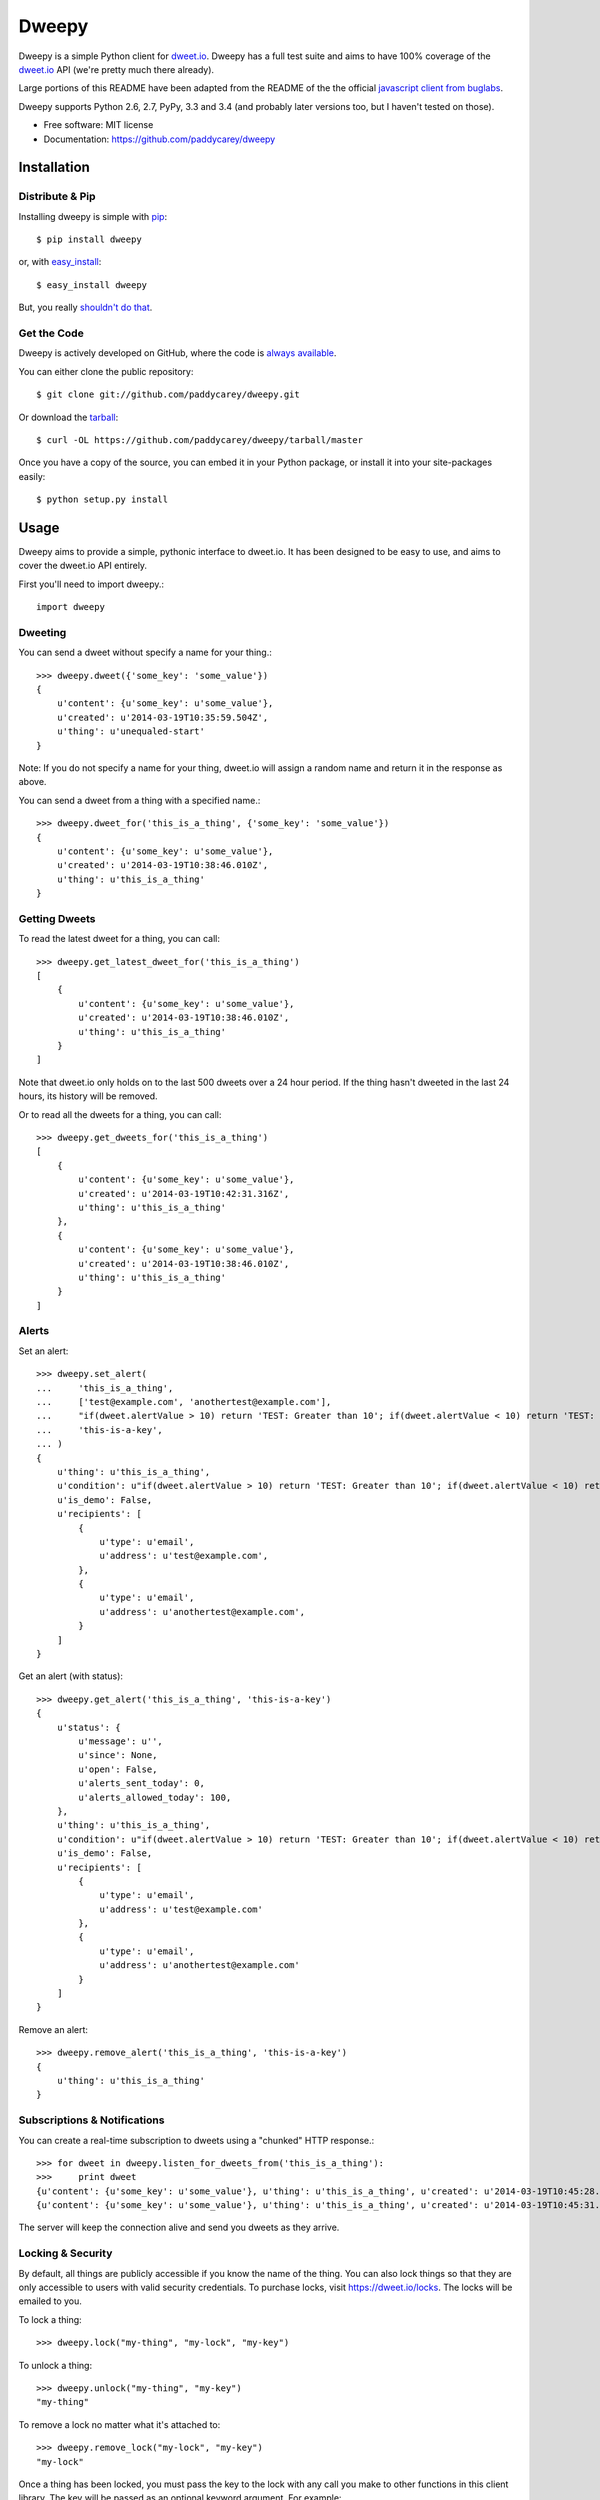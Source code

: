 ===============================
Dweepy
===============================

.. image:: https://img.shields.io/pypi/v/dweepy.svg?style=flat
    :target: https://pypi.python.org/pypi/dweepy/
    :alt: Latest PyPI version

.. image:: https://img.shields.io/pypi/dm/dweepy.svg?style=flat
    :target: https://pypi.python.org/pypi/dweepy/
    :alt: Number of PyPI downloads

.. image:: https://img.shields.io/travis/paddycarey/dweepy/master.png?style=flat
    :target: https://travis-ci.org/paddycarey/dweepy
    :alt: Travis CI build status

Dweepy is a simple Python client for `dweet.io <https://dweet.io>`_. Dweepy has a full test suite and aims to have 100% coverage of the `dweet.io <https://dweet.io>`_ API (we're pretty much there already).

Large portions of this README have been adapted from the README of the the official `javascript client from buglabs <https://github.com/buglabs/dweetio-client/blob/master/README.md>`_.

Dweepy supports Python 2.6, 2.7, PyPy, 3.3 and 3.4 (and probably later versions too, but I haven't tested on those).

* Free software: MIT license
* Documentation: https://github.com/paddycarey/dweepy



Installation
------------

Distribute & Pip
~~~~~~~~~~~~~~~~

Installing dweepy is simple with `pip <http://www.pip-installer.org/>`_::

    $ pip install dweepy

or, with `easy_install <http://pypi.python.org/pypi/setuptools>`_::

    $ easy_install dweepy

But, you really `shouldn't do that <http://www.pip-installer.org/en/latest/other-tools.html#pip-compared-to-easy-install>`_.


Get the Code
~~~~~~~~~~~~

Dweepy is actively developed on GitHub, where the code is `always available <https://github.com/paddycarey/dweepy>`_.

You can either clone the public repository::

    $ git clone git://github.com/paddycarey/dweepy.git

Or download the `tarball <https://github.com/paddycarey/dweepy/tarball/master>`_::

    $ curl -OL https://github.com/paddycarey/dweepy/tarball/master

Once you have a copy of the source, you can embed it in your Python package, or install it into your site-packages easily::

    $ python setup.py install



Usage
-----

Dweepy aims to provide a simple, pythonic interface to dweet.io. It has been designed to be easy to use, and aims to cover the dweet.io API entirely.

First you'll need to import dweepy.::

    import dweepy


Dweeting
~~~~~~~~

You can send a dweet without specify a name for your thing.::

    >>> dweepy.dweet({'some_key': 'some_value'})
    {
        u'content': {u'some_key': u'some_value'},
        u'created': u'2014-03-19T10:35:59.504Z',
        u'thing': u'unequaled-start'
    }

Note: If you do not specify a name for your thing, dweet.io will assign a random name and return it in the response as above.

You can send a dweet from a thing with a specified name.::

    >>> dweepy.dweet_for('this_is_a_thing', {'some_key': 'some_value'})
    {
        u'content': {u'some_key': u'some_value'},
        u'created': u'2014-03-19T10:38:46.010Z',
        u'thing': u'this_is_a_thing'
    }


Getting Dweets
~~~~~~~~~~~~~~

To read the latest dweet for a thing, you can call::

    >>> dweepy.get_latest_dweet_for('this_is_a_thing')
    [
        {
            u'content': {u'some_key': u'some_value'},
            u'created': u'2014-03-19T10:38:46.010Z',
            u'thing': u'this_is_a_thing'
        }
    ]


Note that dweet.io only holds on to the last 500 dweets over a 24 hour period. If the thing hasn't dweeted in the last 24 hours, its history will be removed.

Or to read all the dweets for a thing, you can call::

    >>> dweepy.get_dweets_for('this_is_a_thing')
    [
        {
            u'content': {u'some_key': u'some_value'},
            u'created': u'2014-03-19T10:42:31.316Z',
            u'thing': u'this_is_a_thing'
        },
        {
            u'content': {u'some_key': u'some_value'},
            u'created': u'2014-03-19T10:38:46.010Z',
            u'thing': u'this_is_a_thing'
        }
    ]


Alerts
~~~~~~

Set an alert::

    >>> dweepy.set_alert(
    ...     'this_is_a_thing',
    ...     ['test@example.com', 'anothertest@example.com'],
    ...     "if(dweet.alertValue > 10) return 'TEST: Greater than 10'; if(dweet.alertValue < 10) return 'TEST: Less than 10';",
    ...     'this-is-a-key',
    ... )
    {
        u'thing': u'this_is_a_thing',
        u'condition': u"if(dweet.alertValue > 10) return 'TEST: Greater than 10'; if(dweet.alertValue < 10) return 'TEST: Less than 10';",
        u'is_demo': False,
        u'recipients': [
            {
                u'type': u'email',
                u'address': u'test@example.com',
            },
            {
                u'type': u'email',
                u'address': u'anothertest@example.com',
            }
        ]
    }


Get an alert (with status)::

    >>> dweepy.get_alert('this_is_a_thing', 'this-is-a-key')
    {
        u'status': {
            u'message': u'',
            u'since': None,
            u'open': False,
            u'alerts_sent_today': 0,
            u'alerts_allowed_today': 100,
        },
        u'thing': u'this_is_a_thing',
        u'condition': u"if(dweet.alertValue > 10) return 'TEST: Greater than 10'; if(dweet.alertValue < 10) return 'TEST: Less than 10';",
        u'is_demo': False,
        u'recipients': [
            {
                u'type': u'email',
                u'address': u'test@example.com'
            },
            {
                u'type': u'email',
                u'address': u'anothertest@example.com'
            }
        ]
    }


Remove an alert::

    >>> dweepy.remove_alert('this_is_a_thing', 'this-is-a-key')
    {
        u'thing': u'this_is_a_thing'
    }


Subscriptions & Notifications
~~~~~~~~~~~~~~~~~~~~~~~~~~~~~


You can create a real-time subscription to dweets using a "chunked" HTTP response.::

    >>> for dweet in dweepy.listen_for_dweets_from('this_is_a_thing'):
    >>>     print dweet
    {u'content': {u'some_key': u'some_value'}, u'thing': u'this_is_a_thing', u'created': u'2014-03-19T10:45:28.934Z'}
    {u'content': {u'some_key': u'some_value'}, u'thing': u'this_is_a_thing', u'created': u'2014-03-19T10:45:31.574Z'}

The server will keep the connection alive and send you dweets as they arrive.


Locking & Security
~~~~~~~~~~~~~~~~~~

By default, all things are publicly accessible if you know the name of the thing. You can also lock things so that they are only accessible to users with valid security credentials. To purchase locks, visit `https://dweet.io/locks <https://dweet.io/locks>`_. The locks will be emailed to you.


To lock a thing::

    >>> dweepy.lock("my-thing", "my-lock", "my-key")


To unlock a thing::

    >>> dweepy.unlock("my-thing", "my-key")
    "my-thing"


To remove a lock no matter what it's attached to::

    >>> dweepy.remove_lock("my-lock", "my-key")
    "my-lock"


Once a thing has been locked, you must pass the key to the lock with any call you make to other functions in this client library. The key will be passed as an optional keyword argument. For example::

    >>> dweepy.dweet_for("my-locked-thing", {"some":"data"}, "my-key")
    >>> dweepy.get_latest_dweet_for("my-locked-thing", "my-key")
    >>> dweepy.get_dweets_for("my-locked-thing", "my-key")
    >>> dweepy.listen_for_dweets_from("my-locked-thing", "my-key")

Failure to pass a key or passing an incorrect key for a locked thing will result in an exception being raised.


Error Handling
~~~~~~~~~~~~~~

When dweepy encounters an error a ``DweepyError`` exception is raised. This can happen either when a HTTP request to the dweet.io API fails with an invalid status code, or if the HTTP request succeeds but the request fails for some reason (invalid key, malformed request data, invalid action etc.).


Testing
-------

Dweepy has a full test suite (a straight port of `dweetio-client <https://github.com/buglabs/dweetio-client>`_'s). Assuming you have a full source checkout of the dweepy repository, running the tests is simple::

    $ python setup.py test

It is recommended that you use a virtualenv when developing or running the tests to ensure that system libraries do not interfere with the tests.

**NOTE:** In order for all of the tests to complete successfully you must have several environment variables set. There are numerous ways to accomplish this, but I like `forego <https://github.com/ddollar/forego>`_ (a golang port of the `foreman <https://github.com/ddollar/foreman>`_ utility).

To use forego in your tests you should first create a ``.env`` file in the root of your repository with the following contents::

    DWEET_LOCK=mylock
    DWEET_KEY=mykey

Once in place, you can run your tests locally with::

    $ forego run python setup.py test


Copyright & License
-------------------

| Copyright © 2014 Patrick Carey (https://github.com/paddycarey)
| Licensed under the **MIT** license.
